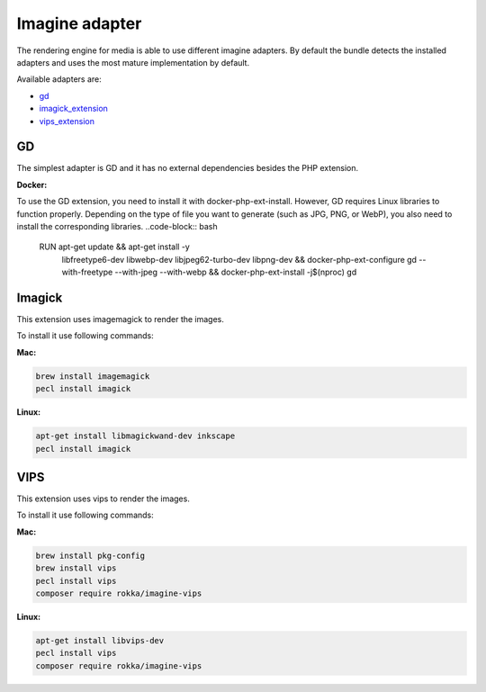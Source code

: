 Imagine adapter
===============

The rendering engine for media is able to use different imagine adapters. By default the bundle detects the installed
adapters and uses the most mature implementation by default.

Available adapters are:

* `gd`_
* `imagick_extension`_
* `vips_extension`_

GD
--

The simplest adapter is GD and it has no external dependencies besides the PHP extension.

**Docker:**

To use the GD extension, you need to install it with docker-php-ext-install. However, GD requires Linux libraries to function properly. Depending on the type of file you want to generate (such as JPG, PNG, or WebP), you also need to install the corresponding libraries.
..code-block:: bash

    RUN apt-get update && apt-get install -y \
        libfreetype6-dev \
        libwebp-dev \
        libjpeg62-turbo-dev \
        libpng-dev \
        && docker-php-ext-configure gd --with-freetype --with-jpeg --with-webp \
        && docker-php-ext-install -j$(nproc) gd \


Imagick
-------

This extension uses imagemagick to render the images.

To install it use following commands:

**Mac:**

.. code-block:: bash

    brew install imagemagick
    pecl install imagick

**Linux:**

.. code-block:: bash

    apt-get install libmagickwand-dev inkscape
    pecl install imagick

VIPS
----

This extension uses vips to render the images.

To install it use following commands:

**Mac:**

.. code-block:: bash

    brew install pkg-config
    brew install vips
    pecl install vips
    composer require rokka/imagine-vips

**Linux:**

.. code-block:: bash

    apt-get install libvips-dev
    pecl install vips
    composer require rokka/imagine-vips

.. _gd: http://php.net/manual/en/book.image.php
.. _imagick_extension: http://php.net/manual/en/book.imagick.php
.. _vips_extension: https://github.com/libvips/php-vips-ext
